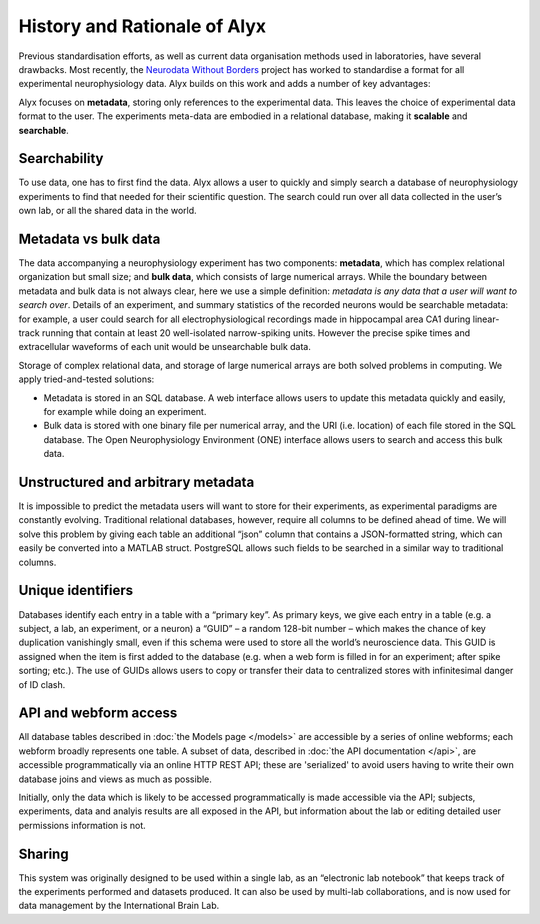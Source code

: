 History and Rationale of Alyx
=====================================

Previous standardisation efforts, as well as current data organisation methods used in laboratories, have several drawbacks. Most recently, the `Neurodata Without Borders`_ project has worked to standardise a format for all experimental neurophysiology data. Alyx builds on this work and adds a number of key advantages:

Alyx focuses on **metadata**, storing only references to the experimental data. This leaves the choice of experimental data format to the user. The experiments meta-data are embodied in a relational database, making it **scalable** and **searchable**.

.. _Neurodata Without Borders: https://neurodatawithoutborders.github.io/

Searchability
------------------------------------
To use data, one has to first find the data. Alyx allows a user to quickly and simply search a database of neurophysiology experiments to find that needed for their scientific question. The search could run over all data collected in the user’s own lab, or all the shared data in the world.



Metadata vs bulk data
------------------------------------
The data accompanying a neurophysiology experiment has two components: **metadata**, which has complex relational organization but small size; and **bulk data**, which consists of large numerical arrays. While the boundary between metadata and bulk data is not always clear, here we use a simple definition: *metadata is any data that a user will want to search over*. Details of an experiment, and summary statistics of the recorded neurons would be searchable metadata: for example, a user could search for all electrophysiological recordings made in hippocampal area CA1 during linear-track running that contain at least 20 well-isolated narrow-spiking units. However the precise spike times and extracellular waveforms of each unit would be unsearchable bulk data.

Storage of complex relational data, and storage of large numerical arrays are both solved problems in computing. We apply tried-and-tested solutions:

* Metadata is stored in an SQL database. A web interface allows users to update this metadata quickly and easily, for example while doing an experiment.
* Bulk data is stored with one binary file per numerical array, and the URI (i.e. location) of each file stored in the SQL database. The Open Neurophysiology Environment (ONE) interface allows users to search and access this bulk data.

Unstructured and arbitrary metadata
------------------------------------
It is impossible to predict the metadata users will want to store for their experiments, as experimental paradigms are constantly evolving. Traditional relational databases, however, require all columns to be defined ahead of time. We will solve this problem by giving each table an additional “json” column that contains a JSON-formatted string, which can easily be converted into a MATLAB struct. PostgreSQL allows such fields to be searched in a similar way to traditional columns.

Unique identifiers
------------------------------------
Databases identify each entry in a table with a “primary key”. As primary keys, we give each entry in a table (e.g. a subject, a lab, an experiment, or a neuron) a “GUID” – a random 128-bit number – which makes the chance of key duplication vanishingly small, even if this schema were used to store all the world’s neuroscience data. This GUID is assigned when the item is first added to the database (e.g. when a web form is filled in for an experiment; after spike sorting; etc.). The use of GUIDs allows users to copy or transfer their data to centralized stores with infinitesimal danger of ID clash.

API and webform access
------------------------------------
All database tables described in :doc:`the Models page </models>` are accessible by a series of online webforms; each webform broadly represents one table. A subset of data, described in :doc:`the API documentation </api>`, are accessible programmatically via an online HTTP REST API; these are 'serialized' to avoid users having to write their own database joins and views as much as possible.

Initially, only the data which is likely to be accessed programmatically is made accessible via the API; subjects, experiments, data and analyis results are all exposed in the API, but information about the lab or editing detailed user permissions information is not.

Sharing
------------------------------------
This system was originally designed to be used within a single lab, as an “electronic lab notebook” that keeps track of the experiments performed and datasets produced. It can also be used by multi-lab collaborations, and is now used for data management by the International Brain Lab.

